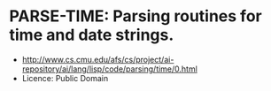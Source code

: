 * PARSE-TIME: Parsing routines for time and date strings.
- http://www.cs.cmu.edu/afs/cs/project/ai-repository/ai/lang/lisp/code/parsing/time/0.html
- Licence: Public Domain
